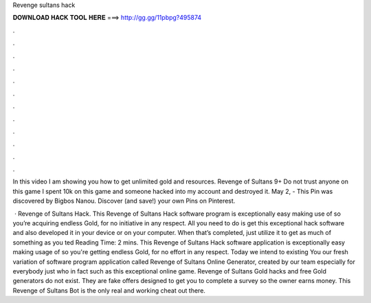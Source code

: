 Revenge sultans hack



𝐃𝐎𝐖𝐍𝐋𝐎𝐀𝐃 𝐇𝐀𝐂𝐊 𝐓𝐎𝐎𝐋 𝐇𝐄𝐑𝐄 ===> http://gg.gg/11pbpg?495874



.



.



.



.



.



.



.



.



.



.



.



.

In this video I am showing you how to get unlimited gold and resources. Revenge of Sultans 9+ Do not trust anyone on this game I spent 10k on this game and someone hacked into my account and destroyed it. May 2, - This Pin was discovered by Bigbos Nanou. Discover (and save!) your own Pins on Pinterest.

 · Revenge of Sultans Hack. This Revenge of Sultans Hack software program is exceptionally easy making use of so you’re acquiring endless Gold, for no initiative in any respect. All you need to do is get this exceptional hack software and also developed it in your device or on your computer. When that’s completed, just utilize it to get as much of something as you ted Reading Time: 2 mins. This Revenge of Sultans Hack software application is exceptionally easy making usage of so you're getting endless Gold, for no effort in any respect. Today we intend to existing You our fresh variation of software program application called Revenge of Sultans Online Generator, created by our team especially for everybody just who in fact such as this exceptional online game. Revenge of Sultans Gold hacks and free Gold generators do not exist. They are fake offers designed to get you to complete a survey so the owner earns money. This Revenge of Sultans Bot is the only real and working cheat out there.
